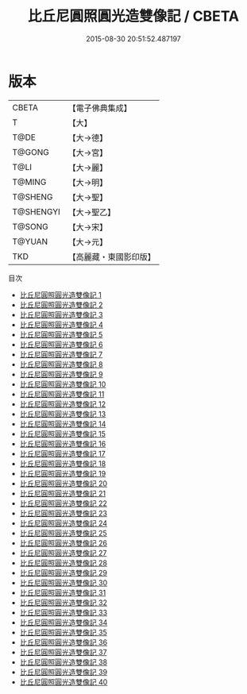 #+TITLE: 比丘尼圓照圓光造雙像記 / CBETA

#+DATE: 2015-08-30 20:51:52.487197
* 版本
 |     CBETA|【電子佛典集成】|
 |         T|【大】     |
 |      T@DE|【大→德】   |
 |    T@GONG|【大→宮】   |
 |      T@LI|【大→麗】   |
 |    T@MING|【大→明】   |
 |   T@SHENG|【大→聖】   |
 | T@SHENGYI|【大→聖乙】  |
 |    T@SONG|【大→宋】   |
 |    T@YUAN|【大→元】   |
 |       TKD|【高麗藏・東國影印版】|
目次
 - [[file:KR6l0032_001.txt][比丘尼圓照圓光造雙像記 1]]
 - [[file:KR6l0032_002.txt][比丘尼圓照圓光造雙像記 2]]
 - [[file:KR6l0032_003.txt][比丘尼圓照圓光造雙像記 3]]
 - [[file:KR6l0032_004.txt][比丘尼圓照圓光造雙像記 4]]
 - [[file:KR6l0032_005.txt][比丘尼圓照圓光造雙像記 5]]
 - [[file:KR6l0032_006.txt][比丘尼圓照圓光造雙像記 6]]
 - [[file:KR6l0032_007.txt][比丘尼圓照圓光造雙像記 7]]
 - [[file:KR6l0032_008.txt][比丘尼圓照圓光造雙像記 8]]
 - [[file:KR6l0032_009.txt][比丘尼圓照圓光造雙像記 9]]
 - [[file:KR6l0032_010.txt][比丘尼圓照圓光造雙像記 10]]
 - [[file:KR6l0032_011.txt][比丘尼圓照圓光造雙像記 11]]
 - [[file:KR6l0032_012.txt][比丘尼圓照圓光造雙像記 12]]
 - [[file:KR6l0032_013.txt][比丘尼圓照圓光造雙像記 13]]
 - [[file:KR6l0032_014.txt][比丘尼圓照圓光造雙像記 14]]
 - [[file:KR6l0032_015.txt][比丘尼圓照圓光造雙像記 15]]
 - [[file:KR6l0032_016.txt][比丘尼圓照圓光造雙像記 16]]
 - [[file:KR6l0032_017.txt][比丘尼圓照圓光造雙像記 17]]
 - [[file:KR6l0032_018.txt][比丘尼圓照圓光造雙像記 18]]
 - [[file:KR6l0032_019.txt][比丘尼圓照圓光造雙像記 19]]
 - [[file:KR6l0032_020.txt][比丘尼圓照圓光造雙像記 20]]
 - [[file:KR6l0032_021.txt][比丘尼圓照圓光造雙像記 21]]
 - [[file:KR6l0032_022.txt][比丘尼圓照圓光造雙像記 22]]
 - [[file:KR6l0032_023.txt][比丘尼圓照圓光造雙像記 23]]
 - [[file:KR6l0032_024.txt][比丘尼圓照圓光造雙像記 24]]
 - [[file:KR6l0032_025.txt][比丘尼圓照圓光造雙像記 25]]
 - [[file:KR6l0032_026.txt][比丘尼圓照圓光造雙像記 26]]
 - [[file:KR6l0032_027.txt][比丘尼圓照圓光造雙像記 27]]
 - [[file:KR6l0032_028.txt][比丘尼圓照圓光造雙像記 28]]
 - [[file:KR6l0032_029.txt][比丘尼圓照圓光造雙像記 29]]
 - [[file:KR6l0032_030.txt][比丘尼圓照圓光造雙像記 30]]
 - [[file:KR6l0032_031.txt][比丘尼圓照圓光造雙像記 31]]
 - [[file:KR6l0032_032.txt][比丘尼圓照圓光造雙像記 32]]
 - [[file:KR6l0032_033.txt][比丘尼圓照圓光造雙像記 33]]
 - [[file:KR6l0032_034.txt][比丘尼圓照圓光造雙像記 34]]
 - [[file:KR6l0032_035.txt][比丘尼圓照圓光造雙像記 35]]
 - [[file:KR6l0032_036.txt][比丘尼圓照圓光造雙像記 36]]
 - [[file:KR6l0032_037.txt][比丘尼圓照圓光造雙像記 37]]
 - [[file:KR6l0032_038.txt][比丘尼圓照圓光造雙像記 38]]
 - [[file:KR6l0032_039.txt][比丘尼圓照圓光造雙像記 39]]
 - [[file:KR6l0032_040.txt][比丘尼圓照圓光造雙像記 40]]
